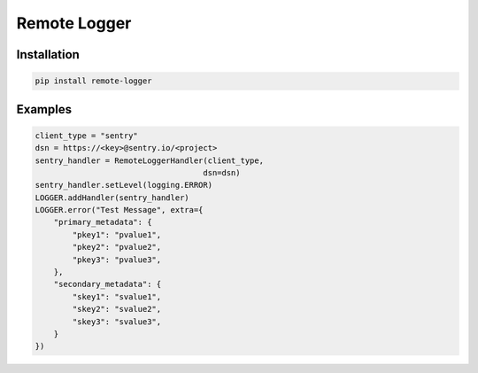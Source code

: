 Remote Logger
=============

Installation
------------

.. code-block:: bash

    pip install remote-logger


Examples
--------

.. code-block:: python

    client_type = "sentry"
    dsn = https://<key>@sentry.io/<project>
    sentry_handler = RemoteLoggerHandler(client_type,
                                        dsn=dsn)
    sentry_handler.setLevel(logging.ERROR)
    LOGGER.addHandler(sentry_handler)
    LOGGER.error("Test Message", extra={
        "primary_metadata": {
            "pkey1": "pvalue1",
            "pkey2": "pvalue2",
            "pkey3": "pvalue3",
        },
        "secondary_metadata": {
            "skey1": "svalue1",
            "skey2": "svalue2",
            "skey3": "svalue3",
        }
    })
